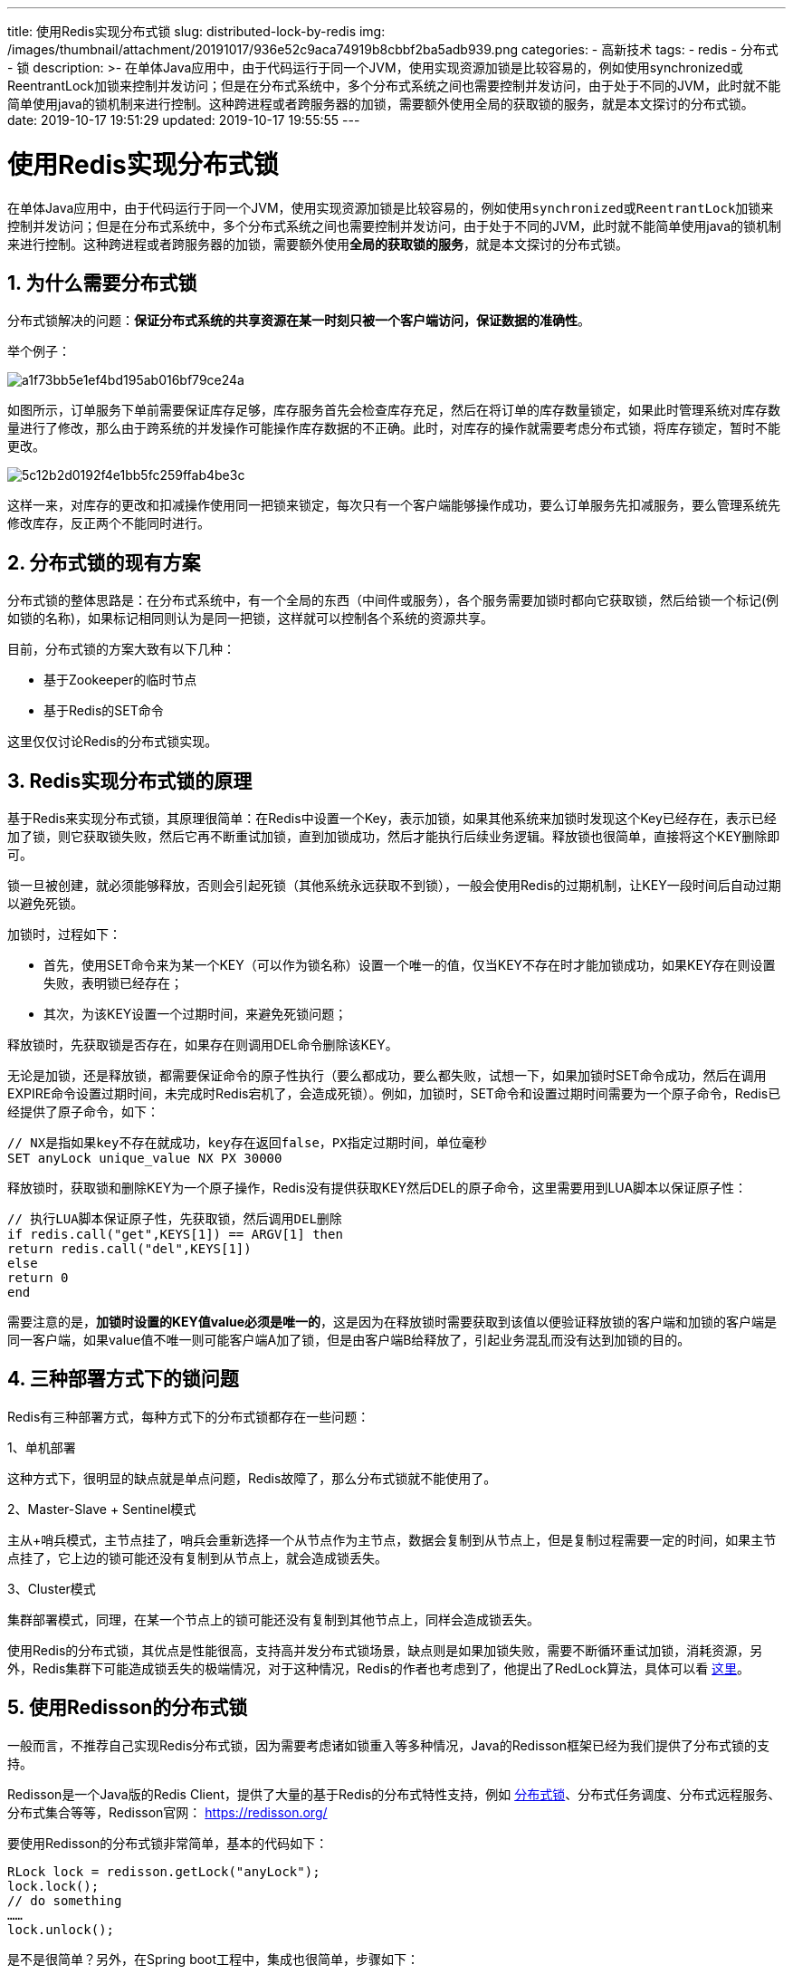 ---
title: 使用Redis实现分布式锁
slug: distributed-lock-by-redis
img: /images/thumbnail/attachment/20191017/936e52c9aca74919b8cbbf2ba5adb939.png
categories:
  - 高新技术
tags:
  - redis
  - 分布式
  - 锁
description: >-
  在单体Java应用中，由于代码运行于同一个JVM，使用实现资源加锁是比较容易的，例如使用synchronized或ReentrantLock加锁来控制并发访问；但是在分布式系统中，多个分布式系统之间也需要控制并发访问，由于处于不同的JVM，此时就不能简单使用java的锁机制来进行控制。这种跨进程或者跨服务器的加锁，需要额外使用全局的获取锁的服务，就是本文探讨的分布式锁。
date: 2019-10-17 19:51:29
updated: 2019-10-17 19:55:55
---

= 使用Redis实现分布式锁
:author: belonk.com
:date: 2019-10-17
:doctype: article
:email: belonk@126.com
:encoding: UTF-8
:favicon:
:generateToc: true
:icons: font
:imagesdir: images
:keywords: Redis,分布式锁,redisson,RedLock,Zookeeper
:linkcss: true
:numbered: true
:stylesheet: 
:tabsize: 4
:tag: redis,分布式,锁
:toc: auto
:toc-title: 目录
:toclevels: 4
:website: https://belonk.com

在单体Java应用中，由于代码运行于同一个JVM，使用实现资源加锁是比较容易的，例如使用``synchronized``或``ReentrantLock``加锁来控制并发访问；但是在分布式系统中，多个分布式系统之间也需要控制并发访问，由于处于不同的JVM，此时就不能简单使用java的锁机制来进行控制。这种跨进程或者跨服务器的加锁，需要额外使用**全局的获取锁的服务**，就是本文探讨的分布式锁。


== 为什么需要分布式锁
 
分布式锁解决的问题：**保证分布式系统的共享资源在某一时刻只被一个客户端访问，保证数据的准确性**。

举个例子：

image::/images/attachment/20191017/a1f73bb5e1ef4bd195ab016bf79ce24a.png[]

如图所示，订单服务下单前需要保证库存足够，库存服务首先会检查库存充足，然后在将订单的库存数量锁定，如果此时管理系统对库存数量进行了修改，那么由于跨系统的并发操作可能操作库存数据的不正确。此时，对库存的操作就需要考虑分布式锁，将库存锁定，暂时不能更改。


image::/images/attachment/20191017/5c12b2d0192f4e1bb5fc259ffab4be3c.png[]


这样一来，对库存的更改和扣减操作使用同一把锁来锁定，每次只有一个客户端能够操作成功，要么订单服务先扣减服务，要么管理系统先修改库存，反正两个不能同时进行。


== 分布式锁的现有方案
 
分布式锁的整体思路是：在分布式系统中，有一个全局的东西（中间件或服务），各个服务需要加锁时都向它获取锁，然后给锁一个标记(例如锁的名称)，如果标记相同则认为是同一把锁，这样就可以控制各个系统的资源共享。

目前，分布式锁的方案大致有以下几种：

* 基于Zookeeper的临时节点
* 基于Redis的SET命令

这里仅仅讨论Redis的分布式锁实现。


== Redis实现分布式锁的原理
 
基于Redis来实现分布式锁，其原理很简单：在Redis中设置一个Key，表示加锁，如果其他系统来加锁时发现这个Key已经存在，表示已经加了锁，则它获取锁失败，然后它再不断重试加锁，直到加锁成功，然后才能执行后续业务逻辑。释放锁也很简单，直接将这个KEY删除即可。

锁一旦被创建，就必须能够释放，否则会引起死锁（其他系统永远获取不到锁），一般会使用Redis的过期机制，让KEY一段时间后自动过期以避免死锁。

加锁时，过程如下：

* 首先，使用SET命令来为某一个KEY（可以作为锁名称）设置一个唯一的值，仅当KEY不存在时才能加锁成功，如果KEY存在则设置失败，表明锁已经存在；
* 其次，为该KEY设置一个过期时间，来避免死锁问题；

释放锁时，先获取锁是否存在，如果存在则调用DEL命令删除该KEY。

无论是加锁，还是释放锁，都需要保证命令的原子性执行（要么都成功，要么都失败，试想一下，如果加锁时SET命令成功，然后在调用EXPIRE命令设置过期时间，未完成时Redis宕机了，会造成死锁）。例如，加锁时，SET命令和设置过期时间需要为一个原子命令，Redis已经提供了原子命令，如下：

----
// NX是指如果key不存在就成功，key存在返回false，PX指定过期时间，单位毫秒
SET anyLock unique_value NX PX 30000
----
 
释放锁时，获取锁和删除KEY为一个原子操作，Redis没有提供获取KEY然后DEL的原子命令，这里需要用到LUA脚本以保证原子性：

----
// 执行LUA脚本保证原子性，先获取锁，然后调用DEL删除
if redis.call("get",KEYS[1]) == ARGV[1] then
return redis.call("del",KEYS[1])
else
return 0
end
----
 
需要注意的是，**加锁时设置的KEY值value必须是唯一的**，这是因为在释放锁时需要获取到该值以便验证释放锁的客户端和加锁的客户端是同一客户端，如果value值不唯一则可能客户端A加了锁，但是由客户端B给释放了，引起业务混乱而没有达到加锁的目的。


== 三种部署方式下的锁问题
 
Redis有三种部署方式，每种方式下的分布式锁都存在一些问题：

1、单机部署

这种方式下，很明显的缺点就是单点问题，Redis故障了，那么分布式锁就不能使用了。

2、Master-Slave + Sentinel模式

主从+哨兵模式，主节点挂了，哨兵会重新选择一个从节点作为主节点，数据会复制到从节点上，但是复制过程需要一定的时间，如果主节点挂了，它上边的锁可能还没有复制到从节点上，就会造成锁丢失。

3、Cluster模式

集群部署模式，同理，在某一个节点上的锁可能还没有复制到其他节点上，同样会造成锁丢失。

使用Redis的分布式锁，其优点是性能很高，支持高并发分布式锁场景，缺点则是如果加锁失败，需要不断循环重试加锁，消耗资源，另外，Redis集群下可能造成锁丢失的极端情况，对于这种情况，Redis的作者也考虑到了，他提出了RedLock算法，具体可以看 https://redis.io/topics/distlock[这里]。


== 使用Redisson的分布式锁
 
一般而言，不推荐自己实现Redis分布式锁，因为需要考虑诸如锁重入等多种情况，Java的Redisson框架已经为我们提供了分布式锁的支持。

Redisson是一个Java版的Redis Client，提供了大量的基于Redis的分布式特性支持，例如 https://github.com/redisson/redisson/wiki/8.-%E5%88%86%E5%B8%83%E5%BC%8F%E9%94%81%E5%92%8C%E5%90%8C%E6%AD%A5%E5%99%A8[分布式锁]、分布式任务调度、分布式远程服务、分布式集合等等，Redisson官网： https://redisson.org/[https://redisson.org/]

要使用Redisson的分布式锁非常简单，基本的代码如下：

[source,java]
----
RLock lock = redisson.getLock("anyLock");
lock.lock();
// do something
……
lock.unlock();
----
 
是不是很简单？另外，在Spring boot工程中，集成也很简单，步骤如下：

1、创建一个名为redisson.yaml的配置文件，配置内容如下：

[source,java]
----
---
singleServerConfig:
  idleConnectionTimeout: 10000
  pingTimeout: 1000
  connectTimeout: 10000
  timeout: 3000
  retryAttempts: 3
  retryInterval: 1500
  reconnectionTimeout: 3000
  failedAttempts: 3
  password: hmp_uat
  subscriptionsPerConnection: 5
  clientName: null
  address: "redis://192.168.0.31:6379"
  subscriptionConnectionMinimumIdleSize: 1
  subscriptionConnectionPoolSize: 50
  connectionMinimumIdleSize: 32
  connectionPoolSize: 64
  database: 0
  dnsMonitoringInterval: 5000
#threads: 0
#nettyThreads: 0
# 监控锁的看门狗超时，默认30s，避免死锁
lockWatchdogTimeout: 300000
----
 
这里Redis使用的是单机部署方式

2、pom.xml引入starter

[source,xml]
----
<dependency>
<groupId>org.redisson</groupId>
<artifactId>redisson-spring-boot-starter</artifactId>
<version>3.9.1</version>
</dependency>
----
 
3、application.properties中配置redisson配置文件路径：

[source,java]
----
spring.application.name=redisson-demo
server.port=8081
# redis configuration
spring.redis.database=0
spring.redis.host=192.168.0.31
spring.redis.port=6379
spring.redis.password=hmp_uat
# Redisson settings
#path to redisson.yaml or redisson.json
spring.redis.redisson.config=classpath:redisson.yaml
----
 
由于Redisson的starter基于Jedis，所以这里也配置了redis信息

4、集成完成，编写测试代码，只需要注入RedissClient即可：

[source,java]
----
@Controller
@RequestMapping("/redisson")
public class RedissonApi {
    private static Logger log = LoggerFactory.getLogger(RedissonApi.class);

    @Autowired
    RedissonClient client;
    private Random random = new Random();

    @RequestMapping("/lock")
    public void lock1() {
        String lockName = "lockDemo";
        int time1 = random.nextInt(30);
        int time2 = random.nextInt(30);
        int time3 = time1 + time2 + 1;
        new Thread(() -> {
            String thread = Thread.currentThread().getName();
            RLock lock = client.getLock(lockName);
            try {
                System.err.println(thread + ": before lock ...");
                // 锁定，使用默认的超时时间，默认是30秒
                lock.lock();
                System.err.println(thread + ": get lock ...");
                System.err.println(thread + ": do something ...");
                System.err.println(thread + ": spend " + time1 + " s");
                Thread.sleep(time1 * 1000);
            } catch (InterruptedException e) {
                e.printStackTrace();
            } finally {
                System.err.println(thread + ": unlock ...");
                lock.unlock();
            }
        }).start();
        new Thread(() -> {
            String thread = Thread.currentThread().getName();
            RLock lock = client.getLock(lockName);
            try {
                System.err.println(thread + ": before lock ...");
                lock.lock();
                System.err.println(thread + ": get lock ...");
                System.err.println(thread + ": do something ...");
                System.err.println(thread + ": spend " + time2 + " s");
                Thread.sleep(time2 * 1000);
            } catch (InterruptedException e) {
                e.printStackTrace();
            } finally {
                System.err.println(thread + ": unlock ...");
                lock.unlock();
            }
        }).start();
        new Thread(() -> {
            String thread = Thread.currentThread().getName();
            RLock lock = client.getLock(lockName);
            System.err.println(thread + ": waiting to tryLock ...");
            try {
                Thread.sleep(time3 * 1000);
            } catch (InterruptedException e) {
                e.printStackTrace();
            }
            // 尝试获得锁，如果锁空闲，则立即返回true，否则理解返回false
            if (lock.tryLock()) {
                System.err.println(thread + ": got lock successfully");
            } else {
                System.err.println(thread + ": got lock failed");
            }

        }).start();
    }
}
----
 
其实，Redisson底层实现大多基于LUA脚本，保证了原子性，另外，还考虑了很多问题：

* Redisson加锁的默认过期时间为30s，极端情况下，如果客户端持有锁时间超过30s，Redisson还有一个看门狗(watchdog)的机制，它会监控并延长客户端持有锁的时间
* 锁的可重入：基于Redis的Redisson分布式可重入锁``RLock`` Java对象实现了``java.util.concurrent.locks.Lock``接口。同时还提供了异步（Async）、反射式（Reactive）和RxJava2标准的接口
* 另外，Redisson还支持读写锁、公平锁、RedLock、联锁（MultiLock）、信号量（Semaphore）等等特性，具体可以看 https://github.com/redisson/redisson/wiki/8.-%E5%88%86%E5%B8%83%E5%BC%8F%E9%94%81%E5%92%8C%E5%90%8C%E6%AD%A5%E5%99%A8[这里]

 

== 总结
 
基于Redis的分布式锁具有高性能高并发的特性，能够满足绝大多数业务需求，而其Java客户端Redisson更是为使用者提供了许多基于Redis的特性，方便使用。但是，在某些极端情况下，Redis也可能出现丢锁的情况，其作者提供的RedLock算法也存在一定的争议。如果业务要求高，也可以考虑Zookeeper的分布式锁实现。
